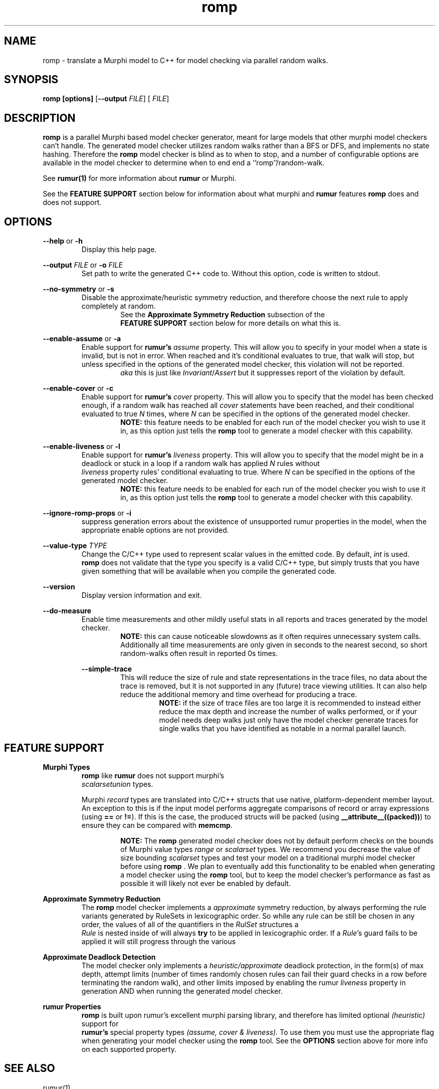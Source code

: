 .TH romp 1
.SH NAME
romp \- translate a Murphi model to C++ for model checking via parallel random walks.
.SH SYNOPSIS
.B \fB romp\fR \fB[options]\fR [\fB--output\fR \fI FILE\fR] [\fI FILE\fR]
.SH DESCRIPTION
\fB romp \fR is a parallel Murphi based model checker generator,
meant for large models that other murphi model checkers can't handle.
The generated model checker utilizes random walks rather than a BFS or DFS, 
and implements no state hashing.
Therefore the \fB romp\fR model checker is blind as to when to stop,
and a number of configurable options are available in the model checker to 
determine when to end end a ``romp''/random-walk.
.PP
See
.BR rumur(1)
for more information about \fB rumur \fR or Murphi.
.PP
See the \fB FEATURE SUPPORT \fR section below for information about
what murphi and \fB rumur\fR features \fB romp\fR does and does not support. 
.SH OPTIONS
\fB --help\fR or \fB -h \fR
.RS
Display this help page.
.RE
.PP
\fB--output\fR \fI FILE\fR or \fB-o\fR \fI FILE\fR
.RS
Set path to write the generated C++ code to. 
Without this option, code is written to stdout.
.RE
.PP
\fB--no-symmetry\fR or \fB-s\fR
.RS
Disable the approximate/heuristic symmetry reduction, 
and therefore choose the next rule to apply completely at random.
.RS
See the \fB Approximate Symmetry Reduction\fR subsection of the
\fB FEATURE SUPPORT\fR section below for more details on what this is.
.RE
.RE
.PP
\fB--enable-assume\fR or \fB-a\fR
.RS
Enable support for \fB rumur's\fR \fI assume\fR property.
This will allow you to specify in your model when a state is invalid,
but is not in error.
When reached and it's conditional evaluates to true, that walk will
stop, but unless specified in the options of the generated model checker,
this violation will not be reported.
.RS
\fI aka\fR this is just like \fIInvariant\fR/\fIAssert\fR but it 
suppresses report of the violation by default.
.RE
.RE
.PP
\fB--enable-cover\fR or \fB-c\fR
.RS
Enable support for \fB rumur's\fR \fI cover\fR property.
This will allow you to specify that the model has been checked enough,
if a random walk has reached all \fI cover\fR statements have been reached,
and their conditional evaluated to true
\fIN\fR times, where \fIN\fR can be specified in the options of the
generated model checker.
.RS
.BR NOTE:
this feature needs to be enabled for each run of the model checker 
you wish to use it in, as this option just tells the \fB romp\fR tool
to generate a model checker with this capability.
.RE
.RE
.PP
\fB--enable-liveness\fR or \fB-l\fR
.RS
Enable support for \fB rumur's\fR \fI liveness\fR property.
This will allow you to specify that the model might be in a deadlock or
stuck in a loop
if a random walk has applied \fIN\fR rules without 
\fI liveness\fR property rules' conditional evaluating to true.
Where \fIN\fR can be specified in the options of the
generated model checker.
.RS
.BR NOTE:
this feature needs to be enabled for each run of the model checker 
you wish to use it in, as this option just tells the \fB romp\fR tool
to generate a model checker with this capability.
.RE
.RE
.PP
\fB--ignore-romp-props\fR or \fB-i\fR
.RS
suppress generation errors about the existence of unsupported rumur properties
in the model, when the appropriate enable options are not provided.
.RE
.PP
\fB--value-type\fR \fI TYPE\fR
.RS
Change the C/C++ type used to represent scalar values in the emitted code. 
By default, \fI int\fR is used. 
\fB romp\fR does not validate that the type you specify
is a valid C/C++ type, 
but simply trusts that you have given something that will be
available when you compile the generated code.
.RE
.PP
\fB--version\fR
.RS
Display version information and exit.
.RE
.PP
\fB--do-measure\fR
.RS
Enable time measurements and other mildly useful stats 
in all reports and traces generated by the model checker.
.RS
.BR NOTE:
this can cause noticeable slowdowns as it often requires 
unnecessary system calls.
Additionally all time measurements are only given in seconds to the nearest
second, so short random-walks often result in reported 0s times.
.RE
.PP
\fB--simple-trace\fR
.RS
This will reduce the size of rule and state representations in the trace files,
no data about the trace is removed, but it is not supported in
any (future) trace viewing utilities.
It can also help reduce the additional memory and time overhead for 
producing a trace.
.RS
.BR NOTE:
if the size of trace files are too large it is recommended to instead 
either reduce the max depth and increase the number of walks performed,
or if your model needs deep walks 
just only have the model checker generate traces for single walks
that you have identified as notable in a normal parallel launch.
.RE
.RE
.PP
.PP
.SH FEATURE SUPPORT
\fBMurphi Types\fR
.RS
\fB romp \fR like \fB rumur \fR does not support murphi's 
\fI scalarsetunion \fR types.
.PP
Murphi \fI record\fR types are translated into C/C++ structs that use native, platform-dependent
member layout. An exception to this is if the input model performs aggregate
comparisons of record or array expressions (using \fB==\fR or \fB!=\fR). If this
is the case, the produced structs will be packed (using
\fB__attribute__((packed))\fR) to ensure they can be compared with \fB memcmp\fR.
.PP
.RS
.BR NOTE:
The \fB romp\fR generated model checker does not by default perform checks 
on the bounds of Murphi value types \fI range \fR or \fI scalarset \fR types.
We recommend you decrease the value of size bounding \fI scalarset \fR types and
test your model on a traditional murphi model checker before using \fB romp \fR.
We plan to eventually add this functionality to be enabled when generating a 
model checker using the \fB romp \fR tool, but to keep the model checker's
performance as fast as possible it will likely not ever be enabled by default.
.RE
.RE
.PP
\fB Approximate Symmetry Reduction\fR
.RS
The \fB romp \fR model checker implements a \fI approximate\fR symmetry reduction,
by always performing the rule variants generated by RuleSets in 
lexicographic order.
So while any rule can be still be chosen in any order, 
the values of all of the quantifiers in the \fI RulSet\fR structures a
\fI Rule\fR is nested inside of will always \fBtry\fR to be applied in 
lexicographic order.
If a \fIRule\fR's guard fails to be applied it will still progress
through the various 
.RE
.PP
\fB Approximate Deadlock Detection\fR
.RS
The model checker only implements a \fI heuristic/approximate\fR 
deadlock protection, in the form(s) of max depth, 
attempt limits (number of times randomly chosen rules can fail 
their guard checks in a row before terminating the random walk),
and other limits imposed by enabling the rumur \fI liveness\fR property
in generation AND when running the generated model checker.
.RE
.PP
\fB rumur Properties\fR
.RS
\fB romp \fR is built upon rumur's excellent murphi parsing library, 
and therefore has limited optional \fI (heuristic) \fR support for 
\fB rumur's \fR special property types \fI(assume, cover & liveness).\fR
To use them you must use the appropriate flag when generating your model checker 
using the \fB romp \fR tool.
See the \fB OPTIONS \fR section above for more info on each supported property.
.RE

.SH SEE ALSO
rumur(1)
.SH AUTHOR
All comments, questions and complaints should be directed to the 
civic-fv research group at the University of Utah.
.PP
See <https://civic-fv.github.io/software/romp> for more details on
the current maintainer(s)
.SH LICENSE
This is free and unencumbered software released into the public domain.
.PP
Anyone is free to copy, modify, publish, use, compile, sell, or
distribute this software, either in source code form or as a compiled
binary, for any purpose, commercial or non-commercial, and by any
means.
.PP
In jurisdictions that recognize copyright laws, the author or authors
of this software dedicate any and all copyright interest in the
software to the public domain. We make this dedication for the benefit
of the public at large and to the detriment of our heirs and
successors. We intend this dedication to be an overt act of
relinquishment in perpetuity of all present and future rights to this
software under copyright law.
.PP
THE SOFTWARE IS PROVIDED "AS IS", WITHOUT WARRANTY OF ANY KIND,
EXPRESS OR IMPLIED, INCLUDING BUT NOT LIMITED TO THE WARRANTIES OF
MERCHANTABILITY, FITNESS FOR A PARTICULAR PURPOSE AND NONINFRINGEMENT.
IN NO EVENT SHALL THE AUTHORS BE LIABLE FOR ANY CLAIM, DAMAGES OR
OTHER LIABILITY, WHETHER IN AN ACTION OF CONTRACT, TORT OR OTHERWISE,
ARISING FROM, OUT OF OR IN CONNECTION WITH THE SOFTWARE OR THE USE OR
OTHER DEALINGS IN THE SOFTWARE.
.PP
For more information, please refer to <http://unlicense.org>
